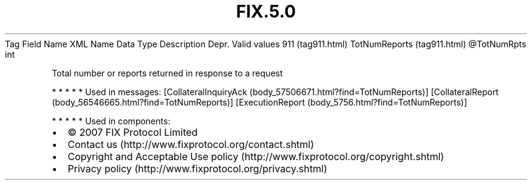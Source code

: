 .TH FIX.5.0 "" "" "Tag #911"
Tag
Field Name
XML Name
Data Type
Description
Depr.
Valid values
911 (tag911.html)
TotNumReports (tag911.html)
\@TotNumRpts
int
.PP
Total number or reports returned in response to a request
.PP
   *   *   *   *   *
Used in messages:
[CollateralInquiryAck (body_57506671.html?find=TotNumReports)]
[CollateralReport (body_56546665.html?find=TotNumReports)]
[ExecutionReport (body_5756.html?find=TotNumReports)]
.PP
   *   *   *   *   *
Used in components:

.PD 0
.P
.PD

.PP
.PP
.IP \[bu] 2
© 2007 FIX Protocol Limited
.IP \[bu] 2
Contact us (http://www.fixprotocol.org/contact.shtml)
.IP \[bu] 2
Copyright and Acceptable Use policy (http://www.fixprotocol.org/copyright.shtml)
.IP \[bu] 2
Privacy policy (http://www.fixprotocol.org/privacy.shtml)
